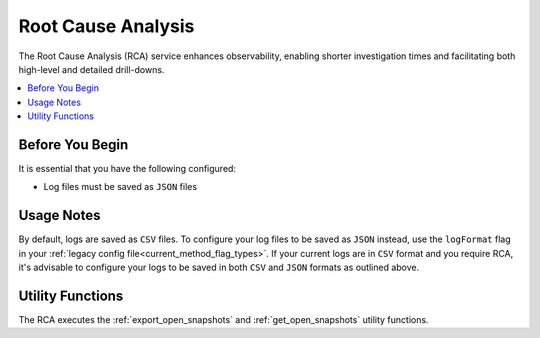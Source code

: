 .. _root_cause_analysis:

*******************
Root Cause Analysis
*******************

The Root Cause Analysis (RCA) service enhances observability, enabling shorter investigation times and facilitating both high-level and detailed drill-downs.

.. contents::
   :local:
   :depth: 1

Before You Begin
================

It is essential that you have the following configured:

* Log files must be saved as ``JSON`` files  

Usage Notes
===========

By default, logs are saved as ``CSV`` files. To configure your log files to be saved as ``JSON`` instead, use the ``logFormat`` flag in your :ref:`legacy config file<current_method_flag_types>`. If your current logs are in ``CSV`` format and you require RCA, it's advisable to configure your logs to be saved in both ``CSV`` and ``JSON`` formats as outlined above.

.. note:

	The ``logFormat`` flag must be configured identically in both your legacy_config_file and your metadata_config_file

Utility Functions
=================

The RCA executes the :ref:`export_open_snapshots` and :ref:`get_open_snapshots` utility functions. 
